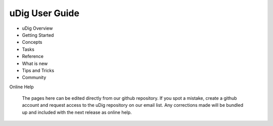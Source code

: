 ###############
uDig User Guide
###############

* uDig Overview
* Getting Started
* Concepts
* Tasks
* Reference
* What is new
* Tips and Tricks
* Community

Online Help

    The pages here can be edited directly from our github repository. If you spot a mistake, create
    a github account and request access to the uDig repository on our email list. Any corrections made
    will be bundled up and included with the next release as online help.